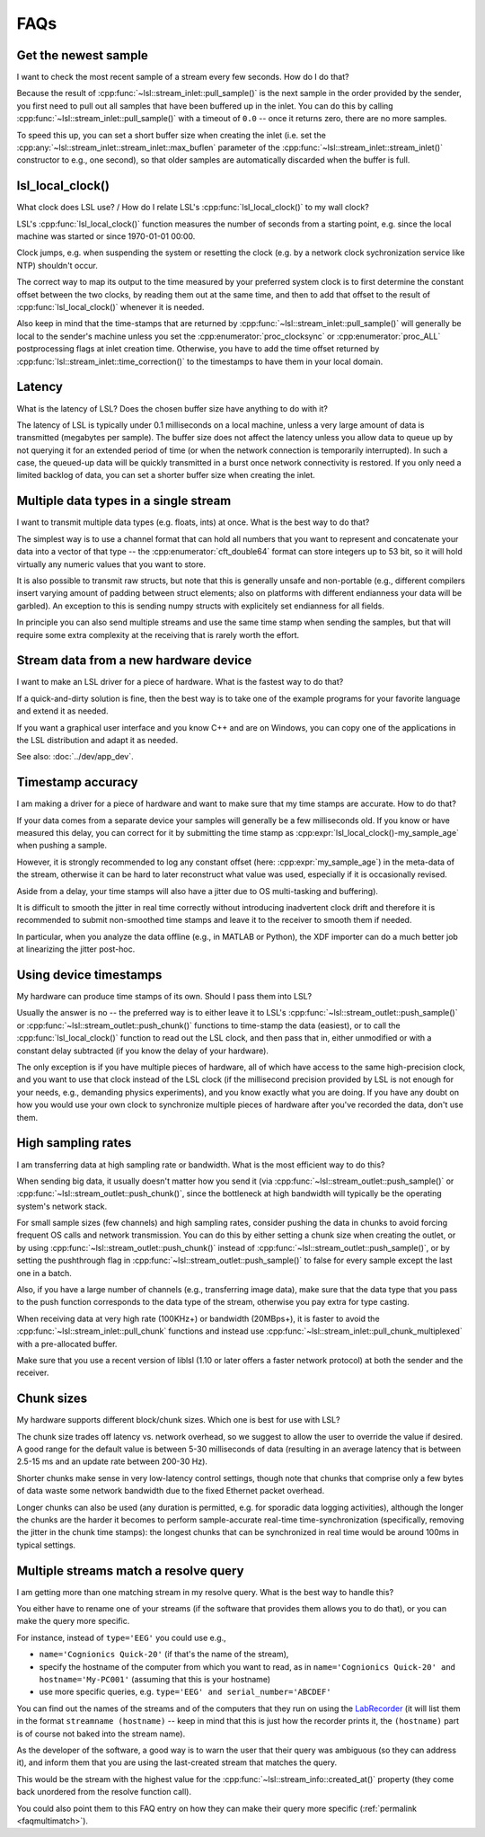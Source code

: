 FAQs
####

Get the newest sample
---------------------

I want to check the most recent sample of a stream every few seconds.
How do I do that?

Because the result of :cpp:func:`~lsl::stream_inlet::pull_sample()` is the next
sample in the order provided by the sender, you first need to pull out all
samples that have been buffered up in the inlet. You can do this by calling
:cpp:func:`~lsl::stream_inlet::pull_sample()` with a timeout of ``0.0`` -- once
it returns zero, there are no more samples.

To speed this up, you can set a short buffer size when creating the inlet
(i.e. set the
:cpp:any:`~lsl::stream_inlet::stream_inlet::max_buflen`
parameter of the :cpp:func:`~lsl::stream_inlet::stream_inlet()`
constructor to e.g., one second), so that older samples are automatically
discarded when the buffer is full.

lsl_local_clock() 
-----------------

What clock does LSL use? / 
How do I relate LSL's :cpp:func:`lsl_local_clock()` to my wall clock?

LSL's :cpp:func:`lsl_local_clock()` function measures the number of seconds
from a starting point,
e.g. since the local machine was started or since 1970-01-01 00:00.

Clock jumps, e.g. when suspending the system or resetting the clock (e.g. by a
network clock sychronization service like NTP) shouldn't occur.

The correct way to map its output to the time measured by your preferred system
clock is to first determine the constant offset between the two clocks, by
reading them out at the same time, and then to add that offset to the result
of :cpp:func:`lsl_local_clock()` whenever it is needed.

Also keep in mind that the time-stamps that are returned by
:cpp:func:`~lsl::stream_inlet::pull_sample()`
will generally be local to the sender's machine unless you set the
:cpp:enumerator:`proc_clocksync` or 
:cpp:enumerator:`proc_ALL` postprocessing flags at inlet creation time.
Otherwise, you have to add the time offset returned by
:cpp:func:`lsl::stream_inlet::time_correction()`
to the timestamps to have them in your local domain.

Latency
-------

What is the latency of LSL?
Does the chosen buffer size have anything to do with it?

The latency of LSL is typically under 0.1 milliseconds on a local machine,
unless a very large amount of data is transmitted (megabytes per sample).
The buffer size does not affect the latency unless you allow data to queue up
by not querying it for an extended period of time (or when the network
connection is temporarily interrupted).
In such a case, the queued-up data will be quickly transmitted in a burst once
network connectivity is restored.
If you only need a limited backlog of data, you can set a shorter buffer size
when creating the inlet.

Multiple data types in a single stream
--------------------------------------

I want to transmit multiple data types (e.g. floats, ints) at once.
What is the best way to do that?

The simplest way is to use a channel format that can hold all numbers that you
want to represent and concatenate your data into a vector of that type -- the
:cpp:enumerator:`cft_double64` format can store integers up to 53 bit, so it
will hold virtually any numeric values that you want to store.

It is also possible to transmit raw structs, but note that this is generally
unsafe and non-portable (e.g., different compilers insert varying amount of
padding between struct elements; also on platforms with different endianness
your data will be garbled).
An exception to this is sending numpy structs with explicitely set endianness
for all fields.

In principle you can also send multiple streams and use the same time stamp
when sending the samples, but that will require some extra complexity at the
receiving that is rarely worth the effort.

Stream data from a new hardware device
---------------------------------------

I want to make an LSL driver for a piece of hardware.
What is the fastest way to do that?

If a quick-and-dirty solution is fine, then the best way is to take one of the
example programs for your favorite language and extend it as needed.

If you want a graphical user interface and you know C++ and are on Windows,
you can copy one of the applications in the LSL distribution and adapt it as
needed.

See also: :doc:`../dev/app_dev`.

Timestamp accuracy
------------------

I am making a driver for a piece of hardware and want to make sure that my time
stamps are accurate.
How to do that?

If your data comes from a separate device your samples will generally be a few
milliseconds old.
If you know or have measured this delay, you can correct for it by submitting
the time stamp as
:cpp:expr:`lsl_local_clock()-my_sample_age`
when pushing a sample.

However, it is strongly recommended to log any constant offset (here:
:cpp:expr:`my_sample_age`) in the meta-data of the stream, otherwise it can be
hard to later reconstruct what value was used, especially if it is occasionally
revised.

Aside from a delay, your time stamps will also have a jitter due to
OS multi-tasking and buffering).

It is difficult to smooth the jitter in real time correctly without introducing
inadvertent clock drift and therefore it is recommended to submit non-smoothed
time stamps and leave it to the receiver to smooth them if needed.

In particular, when you analyze the data offline (e.g., in MATLAB or Python),
the XDF importer can do a much better job at linearizing the jitter post-hoc.

Using device timestamps
-----------------------

My hardware can produce time stamps of its own.
Should I pass them into LSL?

Usually the answer is no -- the preferred way is to either leave it to LSL's
:cpp:func:`~lsl::stream_outlet::push_sample()` or
:cpp:func:`~lsl::stream_outlet::push_chunk()` functions to time-stamp the data
(easiest), or to call the
:cpp:func:`lsl_local_clock()` function to read out the LSL clock, and then pass
that in, either unmodified or with a constant delay subtracted
(if you know the delay of your hardware).

The only exception is if you have multiple pieces of hardware, all of which
have access to the same high-precision clock, and you want to use that clock
instead of the LSL clock (if the millisecond precision provided by LSL is not
enough for your needs, e.g., demanding physics experiments), and you know
exactly what you are doing.
If you have any doubt on how you would use your own clock to synchronize
multiple pieces of hardware after you've recorded the data, don't use them.

High sampling rates
-------------------

I am transferring data at high sampling rate or bandwidth.
What is the most efficient way to do this?

When sending big data, it usually doesn't matter how you send it (via
:cpp:func:`~lsl::stream_outlet::push_sample()` or
:cpp:func:`~lsl::stream_outlet::push_chunk()`,
since the bottleneck at high bandwidth will typically be the operating system's
network stack.

For small sample sizes (few channels) and high sampling rates, consider pushing
the data in chunks to avoid forcing frequent OS calls and network transmission.
You can do this by either setting a chunk size when creating the outlet, or by
using :cpp:func:`~lsl::stream_outlet::push_chunk()` instead of :cpp:func:`~lsl::stream_outlet::push_sample()`,
or by setting the pushthrough flag in
:cpp:func:`~lsl::stream_outlet::push_sample()` to false for every sample except
the last one in a batch.

Also, if you have a large number of channels (e.g., transferring image data),
make sure that the data type that you pass to the push function corresponds to
the data type of the stream, otherwise you pay extra for type casting.

When receiving data at very high rate (100KHz+) or bandwidth (20MBps+), it is
faster to avoid the :cpp:func:`~lsl::stream_inlet::pull_chunk` functions and
instead use :cpp:func:`~lsl::stream_inlet::pull_chunk_multiplexed` with a
pre-allocated buffer.

Make sure that you use a recent version of liblsl (1.10 or later offers a
faster network protocol) at both the sender and the receiver.

Chunk sizes
-----------

My hardware supports different block/chunk sizes.
Which one is best for use with LSL?

The chunk size trades off latency vs. network overhead, so we suggest to allow
the user to override the value if desired.
A good range for the default value is between 5-30 milliseconds of data
(resulting in an average latency that is between 2.5-15 ms and an update rate
between 200-30 Hz).

Shorter chunks make sense in very low-latency control settings, though note
that chunks that comprise only a few bytes of data waste some network bandwidth
due to the fixed Ethernet packet overhead.

Longer chunks can also be used (any duration is permitted, e.g. for sporadic
data logging activities), although the longer the chunks are the harder it
becomes to perform sample-accurate real-time time-synchronization
(specifically, removing the jitter in the chunk time stamps):
the longest chunks that can be synchronized in real time would be around 100ms
in typical settings.

.. _faqmultimatch:

Multiple streams match a resolve query
-------------------------------------- 

I am getting more than one matching stream in my resolve query.
What is the best way to handle this?

You either have to rename one of your streams (if the software that provides
them allows you to do that), or you can make the query more specific.

For instance, instead of ``type='EEG'`` you could use e.g.,

- ``name='Cognionics Quick-20'`` (if that's the name of the stream),
- specify the hostname of the computer from which you want to read, as in
  ``name='Cognionics Quick-20' and hostname='My-PC001'``
  (assuming that this is your hostname)
- use more specific queries, e.g. ``type='EEG' and serial_number='ABCDEF'``

You can find out the names of the streams and of the computers that they run on
using the `LabRecorder <https://github.com/labstreaminglayer/App-LabRecorder>`_
(it will list them in the format ``streamname (hostname)`` -- keep in mind that
this is just how the recorder prints it, the ``(hostname)`` part is of course
not baked into the stream name).

As the developer of the software, a good way is to warn the user that their
query was ambiguous (so they can address it), and inform them that you are
using the last-created stream that matches the query.

This would be the stream with the highest value for the
:cpp:func:`~lsl::stream_info::created_at()` property (they come back unordered
from the resolve function call).

You could also point them to this FAQ entry on how they can make their query
more specific (:ref:`permalink <faqmultimatch>`).
